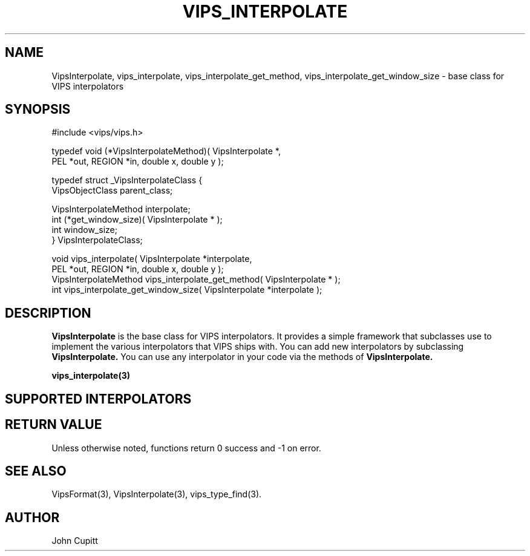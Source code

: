 .TH VIPS_INTERPOLATE 3 "28 March 2009"
.SH NAME
VipsInterpolate, 
vips_interpolate,
vips_interpolate_get_method,
vips_interpolate_get_window_size
\- 
base class for VIPS interpolators
.SH SYNOPSIS
#include <vips/vips.h>

typedef void (*VipsInterpolateMethod)( VipsInterpolate *, 
.br
  PEL *out, REGION *in, double x, double y );

typedef struct _VipsInterpolateClass {
.br
  VipsObjectClass parent_class;

  VipsInterpolateMethod interpolate;
.br
  int (*get_window_size)( VipsInterpolate * );
.br
  int window_size;
.br
} VipsInterpolateClass;

void vips_interpolate( VipsInterpolate *interpolate, 
.br
  PEL *out, REGION *in, double x, double y );
.br
VipsInterpolateMethod vips_interpolate_get_method( VipsInterpolate * );
.br
int vips_interpolate_get_window_size( VipsInterpolate *interpolate );

.SH DESCRIPTION
.B VipsInterpolate
is the base class for VIPS interpolators. It provides a simple framework that
subclasses use to implement the various interpolators that VIPS ships with.
You can add new interpolators by subclassing
.B VipsInterpolate.
You can use any interpolator in your code via the methods of 
.B VipsInterpolate.

.B vips_interpolate(3)


.SH SUPPORTED INTERPOLATORS

.SH RETURN VALUE
Unless otherwise noted, functions return 0 success and -1 on error.
.SH SEE ALSO
VipsFormat(3), VipsInterpolate(3),
vips_type_find(3).
.SH AUTHOR
John Cupitt
